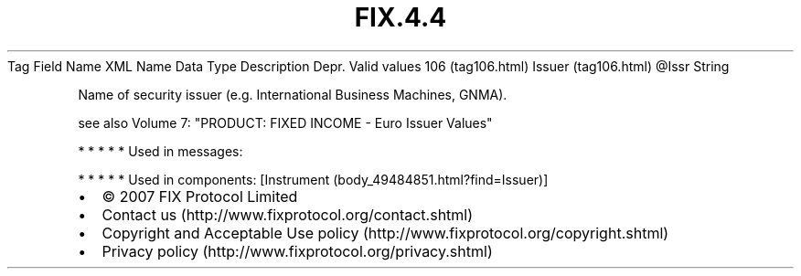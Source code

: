 .TH FIX.4.4 "" "" "Tag #106"
Tag
Field Name
XML Name
Data Type
Description
Depr.
Valid values
106 (tag106.html)
Issuer (tag106.html)
\@Issr
String
.PP
Name of security issuer (e.g. International Business Machines,
GNMA).
.PP
see also Volume 7: "PRODUCT: FIXED INCOME - Euro Issuer Values"
.PP
   *   *   *   *   *
Used in messages:
.PP
   *   *   *   *   *
Used in components:
[Instrument (body_49484851.html?find=Issuer)]

.PD 0
.P
.PD

.PP
.PP
.IP \[bu] 2
© 2007 FIX Protocol Limited
.IP \[bu] 2
Contact us (http://www.fixprotocol.org/contact.shtml)
.IP \[bu] 2
Copyright and Acceptable Use policy (http://www.fixprotocol.org/copyright.shtml)
.IP \[bu] 2
Privacy policy (http://www.fixprotocol.org/privacy.shtml)
